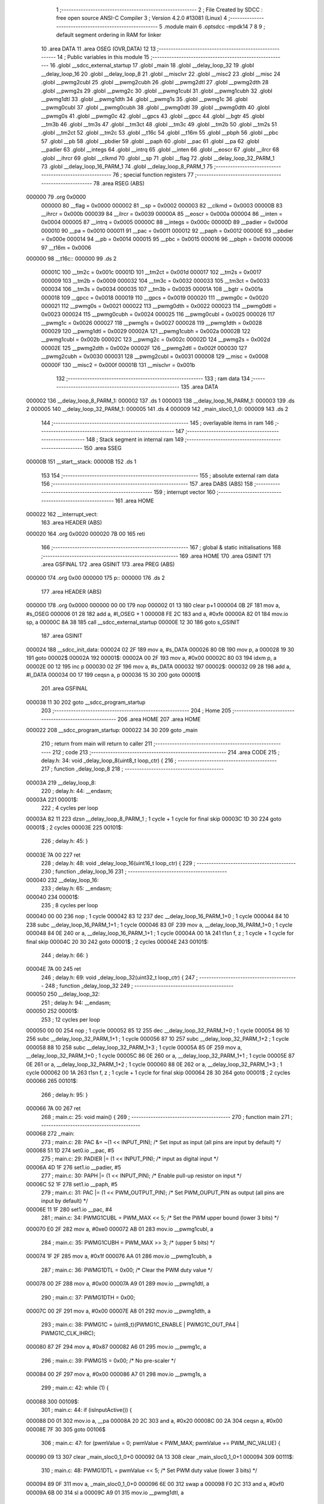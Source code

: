                                       1 ;--------------------------------------------------------
                                      2 ; File Created by SDCC : free open source ANSI-C Compiler
                                      3 ; Version 4.2.0 #13081 (Linux)
                                      4 ;--------------------------------------------------------
                                      5 	.module main
                                      6 	.optsdcc -mpdk14
                                      7 	
                                      8 
                                      9 ; default segment ordering in RAM for linker
                                     10 	.area DATA
                                     11 	.area OSEG (OVR,DATA)
                                     12 
                                     13 ;--------------------------------------------------------
                                     14 ; Public variables in this module
                                     15 ;--------------------------------------------------------
                                     16 	.globl __sdcc_external_startup
                                     17 	.globl _main
                                     18 	.globl __delay_loop_32
                                     19 	.globl __delay_loop_16
                                     20 	.globl __delay_loop_8
                                     21 	.globl __misclvr
                                     22 	.globl __misc2
                                     23 	.globl __misc
                                     24 	.globl __pwmg2cubl
                                     25 	.globl __pwmg2cubh
                                     26 	.globl __pwmg2dtl
                                     27 	.globl __pwmg2dth
                                     28 	.globl __pwmg2s
                                     29 	.globl __pwmg2c
                                     30 	.globl __pwmg1cubl
                                     31 	.globl __pwmg1cubh
                                     32 	.globl __pwmg1dtl
                                     33 	.globl __pwmg1dth
                                     34 	.globl __pwmg1s
                                     35 	.globl __pwmg1c
                                     36 	.globl __pwmg0cubl
                                     37 	.globl __pwmg0cubh
                                     38 	.globl __pwmg0dtl
                                     39 	.globl __pwmg0dth
                                     40 	.globl __pwmg0s
                                     41 	.globl __pwmg0c
                                     42 	.globl __gpcs
                                     43 	.globl __gpcc
                                     44 	.globl __bgtr
                                     45 	.globl __tm3b
                                     46 	.globl __tm3s
                                     47 	.globl __tm3ct
                                     48 	.globl __tm3c
                                     49 	.globl __tm2b
                                     50 	.globl __tm2s
                                     51 	.globl __tm2ct
                                     52 	.globl __tm2c
                                     53 	.globl __t16c
                                     54 	.globl __t16m
                                     55 	.globl __pbph
                                     56 	.globl __pbc
                                     57 	.globl __pb
                                     58 	.globl __pbdier
                                     59 	.globl __paph
                                     60 	.globl __pac
                                     61 	.globl __pa
                                     62 	.globl __padier
                                     63 	.globl __integs
                                     64 	.globl __intrq
                                     65 	.globl __inten
                                     66 	.globl __eoscr
                                     67 	.globl __ilrcr
                                     68 	.globl __ihrcr
                                     69 	.globl __clkmd
                                     70 	.globl __sp
                                     71 	.globl __flag
                                     72 	.globl __delay_loop_32_PARM_1
                                     73 	.globl __delay_loop_16_PARM_1
                                     74 	.globl __delay_loop_8_PARM_1
                                     75 ;--------------------------------------------------------
                                     76 ; special function registers
                                     77 ;--------------------------------------------------------
                                     78 	.area RSEG (ABS)
      000000                         79 	.org 0x0000
                           000000    80 __flag	=	0x0000
                           000002    81 __sp	=	0x0002
                           000003    82 __clkmd	=	0x0003
                           00000B    83 __ihrcr	=	0x000b
                           000039    84 __ilrcr	=	0x0039
                           00000A    85 __eoscr	=	0x000a
                           000004    86 __inten	=	0x0004
                           000005    87 __intrq	=	0x0005
                           00000C    88 __integs	=	0x000c
                           00000D    89 __padier	=	0x000d
                           000010    90 __pa	=	0x0010
                           000011    91 __pac	=	0x0011
                           000012    92 __paph	=	0x0012
                           00000E    93 __pbdier	=	0x000e
                           000014    94 __pb	=	0x0014
                           000015    95 __pbc	=	0x0015
                           000016    96 __pbph	=	0x0016
                           000006    97 __t16m	=	0x0006
      000000                         98 __t16c::
      000000                         99 	.ds 2
                           00001C   100 __tm2c	=	0x001c
                           00001D   101 __tm2ct	=	0x001d
                           000017   102 __tm2s	=	0x0017
                           000009   103 __tm2b	=	0x0009
                           000032   104 __tm3c	=	0x0032
                           000033   105 __tm3ct	=	0x0033
                           000034   106 __tm3s	=	0x0034
                           000035   107 __tm3b	=	0x0035
                           00001A   108 __bgtr	=	0x001a
                           000018   109 __gpcc	=	0x0018
                           000019   110 __gpcs	=	0x0019
                           000020   111 __pwmg0c	=	0x0020
                           000021   112 __pwmg0s	=	0x0021
                           000022   113 __pwmg0dth	=	0x0022
                           000023   114 __pwmg0dtl	=	0x0023
                           000024   115 __pwmg0cubh	=	0x0024
                           000025   116 __pwmg0cubl	=	0x0025
                           000026   117 __pwmg1c	=	0x0026
                           000027   118 __pwmg1s	=	0x0027
                           000028   119 __pwmg1dth	=	0x0028
                           000029   120 __pwmg1dtl	=	0x0029
                           00002A   121 __pwmg1cubh	=	0x002a
                           00002B   122 __pwmg1cubl	=	0x002b
                           00002C   123 __pwmg2c	=	0x002c
                           00002D   124 __pwmg2s	=	0x002d
                           00002E   125 __pwmg2dth	=	0x002e
                           00002F   126 __pwmg2dtl	=	0x002f
                           000030   127 __pwmg2cubh	=	0x0030
                           000031   128 __pwmg2cubl	=	0x0031
                           000008   129 __misc	=	0x0008
                           00000F   130 __misc2	=	0x000f
                           00001B   131 __misclvr	=	0x001b
                                    132 ;--------------------------------------------------------
                                    133 ; ram data
                                    134 ;--------------------------------------------------------
                                    135 	.area DATA
      000002                        136 __delay_loop_8_PARM_1:
      000002                        137 	.ds 1
      000003                        138 __delay_loop_16_PARM_1:
      000003                        139 	.ds 2
      000005                        140 __delay_loop_32_PARM_1:
      000005                        141 	.ds 4
      000009                        142 _main_sloc0_1_0:
      000009                        143 	.ds 2
                                    144 ;--------------------------------------------------------
                                    145 ; overlayable items in ram
                                    146 ;--------------------------------------------------------
                                    147 ;--------------------------------------------------------
                                    148 ; Stack segment in internal ram
                                    149 ;--------------------------------------------------------
                                    150 	.area	SSEG
      00000B                        151 __start__stack:
      00000B                        152 	.ds	1
                                    153 
                                    154 ;--------------------------------------------------------
                                    155 ; absolute external ram data
                                    156 ;--------------------------------------------------------
                                    157 	.area DABS (ABS)
                                    158 ;--------------------------------------------------------
                                    159 ; interrupt vector
                                    160 ;--------------------------------------------------------
                                    161 	.area HOME
      000022                        162 __interrupt_vect:
                                    163 	.area	HEADER (ABS)
      000020                        164 	.org	 0x0020
      000020 7B 00                  165 	reti
                                    166 ;--------------------------------------------------------
                                    167 ; global & static initialisations
                                    168 ;--------------------------------------------------------
                                    169 	.area HOME
                                    170 	.area GSINIT
                                    171 	.area GSFINAL
                                    172 	.area GSINIT
                                    173 	.area	PREG (ABS)
      000000                        174 	.org 0x00
      000000                        175 p::
      000000                        176 	.ds 2
                                    177 	.area	HEADER (ABS)
      000000                        178 	.org 0x0000
      000000 00 00                  179 	nop
      000002 01 13                  180 	clear	p+1
      000004 0B 2F                  181 	mov	a, #s_OSEG
      000006 01 28                  182 	add	a, #l_OSEG + 1
      000008 FE 2C                  183 	and	a, #0xfe
      00000A 82 01                  184 	mov.io	sp, a
      00000C 8A 38                  185 	call	__sdcc_external_startup
      00000E 12 30                  186 	goto	s_GSINIT
                                    187 	.area GSINIT
      000024                        188 __sdcc_init_data:
      000024 02 2F                  189 	mov	a, #s_DATA
      000026 80 0B                  190 	mov	p, a
      000028 19 30                  191 	goto	00002$
      00002A                        192 00001$:
      00002A 00 2F                  193 	mov	a, #0x00
      00002C 80 03                  194 	idxm	p, a
      00002E 00 12                  195 	inc	p
      000030 02 2F                  196 	mov	a, #s_DATA
      000032                        197 00002$:
      000032 09 28                  198 	add	a, #l_DATA
      000034 00 17                  199 	ceqsn	a, p
      000036 15 30                  200 	goto	00001$
                                    201 	.area GSFINAL
      000038 11 30                  202 	goto	__sdcc_program_startup
                                    203 ;--------------------------------------------------------
                                    204 ; Home
                                    205 ;--------------------------------------------------------
                                    206 	.area HOME
                                    207 	.area HOME
      000022                        208 __sdcc_program_startup:
      000022 34 30                  209 	goto	_main
                                    210 ;	return from main will return to caller
                                    211 ;--------------------------------------------------------
                                    212 ; code
                                    213 ;--------------------------------------------------------
                                    214 	.area CODE
                                    215 ;	delay.h: 34: void _delay_loop_8(uint8_t loop_ctr) {
                                    216 ;	-----------------------------------------
                                    217 ;	 function _delay_loop_8
                                    218 ;	-----------------------------------------
      00003A                        219 __delay_loop_8:
                                    220 ;	delay.h: 44: __endasm;
      00003A                        221 	00001$:
                                    222 ; 4 cycles per loop
      00003A 82 11                  223 	dzsn	__delay_loop_8_PARM_1 ; 1 cycle + 1 cycle for final skip
      00003C 1D 30                  224 	goto	00001$ ; 2 cycles
      00003E                        225 00101$:
                                    226 ;	delay.h: 45: }
      00003E 7A 00                  227 	ret
                                    228 ;	delay.h: 48: void _delay_loop_16(uint16_t loop_ctr) {
                                    229 ;	-----------------------------------------
                                    230 ;	 function _delay_loop_16
                                    231 ;	-----------------------------------------
      000040                        232 __delay_loop_16:
                                    233 ;	delay.h: 65: __endasm;
      000040                        234 	00001$:
                                    235 ; 8 cycles per loop
      000040 00 00                  236 	nop	; 1 cycle
      000042 83 12                  237 	dec	__delay_loop_16_PARM_1+0 ; 1 cycle
      000044 84 10                  238 	subc	__delay_loop_16_PARM_1+1 ; 1 cycle
      000046 83 0F                  239 	mov	a, __delay_loop_16_PARM_1+0 ; 1 cycle
      000048 84 0E                  240 	or	a, __delay_loop_16_PARM_1+1 ; 1 cycle
      00004A 00 1A                  241 	t1sn	f, z ; 1 cycle + 1 cycle for final skip
      00004C 20 30                  242 	goto	00001$ ; 2 cycles
      00004E                        243 00101$:
                                    244 ;	delay.h: 66: }
      00004E 7A 00                  245 	ret
                                    246 ;	delay.h: 69: void _delay_loop_32(uint32_t loop_ctr) {
                                    247 ;	-----------------------------------------
                                    248 ;	 function _delay_loop_32
                                    249 ;	-----------------------------------------
      000050                        250 __delay_loop_32:
                                    251 ;	delay.h: 94: __endasm;
      000050                        252 	00001$:
                                    253 ; 12 cycles per loop
      000050 00 00                  254 	nop	; 1 cycle
      000052 85 12                  255 	dec	__delay_loop_32_PARM_1+0 ; 1 cycle
      000054 86 10                  256 	subc	__delay_loop_32_PARM_1+1 ; 1 cycle
      000056 87 10                  257 	subc	__delay_loop_32_PARM_1+2 ; 1 cycle
      000058 88 10                  258 	subc	__delay_loop_32_PARM_1+3 ; 1 cycle
      00005A 85 0F                  259 	mov	a, __delay_loop_32_PARM_1+0 ; 1 cycle
      00005C 86 0E                  260 	or	a, __delay_loop_32_PARM_1+1 ; 1 cycle
      00005E 87 0E                  261 	or	a, __delay_loop_32_PARM_1+2 ; 1 cycle
      000060 88 0E                  262 	or	a, __delay_loop_32_PARM_1+3 ; 1 cycle
      000062 00 1A                  263 	t1sn	f, z ; 1 cycle + 1 cycle for final skip
      000064 28 30                  264 	goto	00001$ ; 2 cycles
      000066                        265 00101$:
                                    266 ;	delay.h: 95: }
      000066 7A 00                  267 	ret
                                    268 ;	main.c: 25: void main() {
                                    269 ;	-----------------------------------------
                                    270 ;	 function main
                                    271 ;	-----------------------------------------
      000068                        272 _main:
                                    273 ;	main.c: 28: PAC &= ~(1 << INPUT_PIN);         /* Set input as input (all pins are input by default) */
      000068 51 1D                  274 	set0.io	__pac, #5
                                    275 ;	main.c: 29: PADIER |= (1 << INPUT_PIN);       /* input as digital input */
      00006A 4D 1F                  276 	set1.io	__padier, #5
                                    277 ;	main.c: 30: PAPH |= (1 << INPUT_PIN);         /* Enable pull-up resistor on input */
      00006C 52 1F                  278 	set1.io	__paph, #5
                                    279 ;	main.c: 31: PAC |= (1 << PWM_OUTPUT_PIN);     /* Set PWM_OUPUT_PIN as output (all pins are input by default) */
      00006E 11 1F                  280 	set1.io	__pac, #4
                                    281 ;	main.c: 34: PWMG1CUBL = PWM_MAX << 5;         /* Set the PWM upper bound (lower 3 bits) */
      000070 E0 2F                  282 	mov	a, #0xe0
      000072 AB 01                  283 	mov.io	__pwmg1cubl, a
                                    284 ;	main.c: 35: PWMG1CUBH = PWM_MAX >> 3;         /* (upper 5 bits) */
      000074 1F 2F                  285 	mov	a, #0x1f
      000076 AA 01                  286 	mov.io	__pwmg1cubh, a
                                    287 ;	main.c: 36: PWMG1DTL = 0x00;                  /* Clear the PWM duty value */
      000078 00 2F                  288 	mov	a, #0x00
      00007A A9 01                  289 	mov.io	__pwmg1dtl, a
                                    290 ;	main.c: 37: PWMG1DTH = 0x00;
      00007C 00 2F                  291 	mov	a, #0x00
      00007E A8 01                  292 	mov.io	__pwmg1dth, a
                                    293 ;	main.c: 38: PWMG1C = (uint8_t)(PWMG1C_ENABLE | PWMG1C_OUT_PA4 | PWMG1C_CLK_IHRC);
      000080 87 2F                  294 	mov	a, #0x87
      000082 A6 01                  295 	mov.io	__pwmg1c, a
                                    296 ;	main.c: 39: PWMG1S = 0x00;                    /* No pre-scaler */
      000084 00 2F                  297 	mov	a, #0x00
      000086 A7 01                  298 	mov.io	__pwmg1s, a
                                    299 ;	main.c: 42: while (1) {
      000088                        300 00109$:
                                    301 ;	main.c: 44: if (isInputActive()) {
      000088 D0 01                  302 	mov.io	a, __pa
      00008A 20 2C                  303 	and	a, #0x20
      00008C 00 2A                  304 	ceqsn	a, #0x00
      00008E 7F 30                  305 	goto	00106$
                                    306 ;	main.c: 47: for (pwmValue = 0; pwmValue < PWM_MAX; pwmValue += PWM_INC_VALUE) {
      000090 09 13                  307 	clear	_main_sloc0_1_0+0
      000092 0A 13                  308 	clear	_main_sloc0_1_0+1
      000094                        309 00111$:
                                    310 ;	main.c: 48: PWMG1DTL = pwmValue << 5;     /* Set PWM duty value (lower 3 bits) */
      000094 89 0F                  311 	mov	a, _main_sloc0_1_0+0
      000096 6E 00                  312 	swap	a
      000098 F0 2C                  313 	and	a, #0xf0
      00009A 6B 00                  314 	sl	a
      00009C A9 01                  315 	mov.io	__pwmg1dtl, a
                                    316 ;	main.c: 49: PWMG1DTH = pwmValue >> 3;     /* (upper 8 bits) */
      00009E 8A 0F                  317 	mov	a, _main_sloc0_1_0+1
      0000A0 80 0B                  318 	mov	p, a
      0000A2 89 0F                  319 	mov	a, _main_sloc0_1_0+0
      0000A4 00 15                  320 	sr	p
      0000A6 6C 00                  321 	src	a
      0000A8 00 15                  322 	sr	p
      0000AA 6C 00                  323 	src	a
      0000AC 00 15                  324 	sr	p
      0000AE 6C 00                  325 	src	a
      0000B0 A8 01                  326 	mov.io	__pwmg1dth, a
                                    327 ;	main.c: 50: _delay_ms(PWM_RAMP_DELAY_ms);
      0000B2 CD 2F                  328 	mov	a, #0xcd
      0000B4 83 0B                  329 	mov	__delay_loop_16_PARM_1+0, a
      0000B6 1C 2F                  330 	mov	a, #0x1c
      0000B8 84 0B                  331 	mov	__delay_loop_16_PARM_1+1, a
      0000BA 20 38                  332 	call	__delay_loop_16
                                    333 ;	main.c: 47: for (pwmValue = 0; pwmValue < PWM_MAX; pwmValue += PWM_INC_VALUE) {
      0000BC 89 0F                  334 	mov	a, _main_sloc0_1_0+0
      0000BE 05 28                  335 	add	a, #0x05
      0000C0 80 0B                  336 	mov	p, a
      0000C2 8A 0F                  337 	mov	a, _main_sloc0_1_0+1
      0000C4 60 00                  338 	addc	a
      0000C6 8A 0B                  339 	mov	_main_sloc0_1_0+1, a
      0000C8 80 0F                  340 	mov	a, p
      0000CA 89 0B                  341 	mov	_main_sloc0_1_0+0, a
      0000CC 8A 0F                  342 	mov	a, _main_sloc0_1_0+1
      0000CE 80 0B                  343 	mov	p, a
      0000D0 89 0F                  344 	mov	a, _main_sloc0_1_0+0
      0000D2 FF 29                  345 	sub	a, #0xff
      0000D4 80 0F                  346 	mov	a, p
      0000D6 61 00                  347 	subc	a
      0000D8 40 18                  348 	t0sn.io	f, c
      0000DA 4A 30                  349 	goto	00111$
                                    350 ;	main.c: 54: PWMG1DTL = PWM_MAX << 5;     /* Set PWM duty value (lower 3 bits) */
      0000DC E0 2F                  351 	mov	a, #0xe0
      0000DE A9 01                  352 	mov.io	__pwmg1dtl, a
                                    353 ;	main.c: 55: PWMG1DTH = PWM_MAX >> 3;     /* (upper 8 bits) */
      0000E0 1F 2F                  354 	mov	a, #0x1f
      0000E2 A8 01                  355 	mov.io	__pwmg1dth, a
                                    356 ;	main.c: 56: while(isInputActive()) {
      0000E4                        357 00102$:
      0000E4 D0 01                  358 	mov.io	a, __pa
      0000E6 20 2C                  359 	and	a, #0x20
      0000E8 00 2A                  360 	ceqsn	a, #0x00
      0000EA 44 30                  361 	goto	00109$
                                    362 ;	main.c: 57: _delay_ms(1000);
      0000EC 84 2F                  363 	mov	a, #0x84
      0000EE 85 0B                  364 	mov	__delay_loop_32_PARM_1+0, a
      0000F0 45 2F                  365 	mov	a, #0x45
      0000F2 86 0B                  366 	mov	__delay_loop_32_PARM_1+1, a
      0000F4 01 2F                  367 	mov	a, #0x01
      0000F6 87 0B                  368 	mov	__delay_loop_32_PARM_1+2, a
      0000F8 08 13                  369 	clear	__delay_loop_32_PARM_1+3
      0000FA 28 38                  370 	call	__delay_loop_32
      0000FC 72 30                  371 	goto	00102$
      0000FE                        372 00106$:
                                    373 ;	main.c: 61: PWMG1DTL = 0;                 /* Set PWM duty value (lower 3 bits) */
      0000FE 00 2F                  374 	mov	a, #0x00
      000100 A9 01                  375 	mov.io	__pwmg1dtl, a
                                    376 ;	main.c: 62: PWMG1DTH = 0;                 /* (upper 8 bits) */
      000102 00 2F                  377 	mov	a, #0x00
      000104 A8 01                  378 	mov.io	__pwmg1dth, a
                                    379 ;	main.c: 63: _delay_ms(50);                /* short delay for debounce */
      000106 68 2F                  380 	mov	a, #0x68
      000108 83 0B                  381 	mov	__delay_loop_16_PARM_1+0, a
      00010A 18 2F                  382 	mov	a, #0x18
      00010C 84 0B                  383 	mov	__delay_loop_16_PARM_1+1, a
      00010E 20 38                  384 	call	__delay_loop_16
      000110 44 30                  385 	goto	00109$
                                    386 ;	main.c: 66: }
      000112 7A 00                  387 	ret
                                    388 ;	main.c: 69: unsigned char _sdcc_external_startup(void) {
                                    389 ;	-----------------------------------------
                                    390 ;	 function _sdcc_external_startup
                                    391 ;	-----------------------------------------
      000114                        392 __sdcc_external_startup:
                                    393 ;	main.c: 74: AUTO_INIT_SYSCLOCK();
      000114 1C 2F                  394 	mov	a, #0x1c
      000116 83 01                  395 	mov.io	__clkmd, a
                                    396 ;	main.c: 79: AUTO_CALIBRATE_SYSCLOCK(TARGET_VDD_MV);
      000118 52 2C                  397 	and	a, #'R'                       
      00011A 43 2C                  398 	and	a, #'C'                       
      00011C 01 2C                  399 	and	a, #(1)            
      00011E 40 2C                  400 	and	a, #((1000000))     
      000120 42 2C                  401 	and	a, #((1000000)>>8)  
      000122 0F 2C                  402 	and	a, #((1000000)>>16) 
      000124 00 2C                  403 	and	a, #((1000000)>>24) 
      000126 A0 2C                  404 	and	a, #((4000))     
      000128 0F 2C                  405 	and	a, #((4000)>>8)  
      00012A 0B 2C                  406 	and	a, #(0x0b)             
                                    407 ;	main.c: 81: return 0;   // Return 0 to inform SDCC to continue with normal initialization.
                                    408 ;	main.c: 82: }
      00012C 00 02                  409 	ret	#0x00
                                    410 	.area CODE
                                    411 	.area CONST
                                    412 	.area CABS (ABS)
